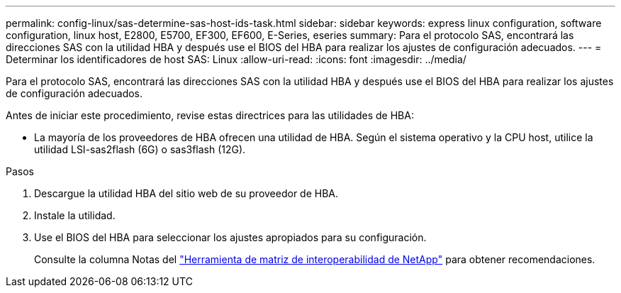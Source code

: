 ---
permalink: config-linux/sas-determine-sas-host-ids-task.html 
sidebar: sidebar 
keywords: express linux configuration, software configuration, linux host, E2800, E5700, EF300, EF600, E-Series, eseries 
summary: Para el protocolo SAS, encontrará las direcciones SAS con la utilidad HBA y después use el BIOS del HBA para realizar los ajustes de configuración adecuados. 
---
= Determinar los identificadores de host SAS: Linux
:allow-uri-read: 
:icons: font
:imagesdir: ../media/


[role="lead"]
Para el protocolo SAS, encontrará las direcciones SAS con la utilidad HBA y después use el BIOS del HBA para realizar los ajustes de configuración adecuados.

Antes de iniciar este procedimiento, revise estas directrices para las utilidades de HBA:

* La mayoría de los proveedores de HBA ofrecen una utilidad de HBA. Según el sistema operativo y la CPU host, utilice la utilidad LSI-sas2flash (6G) o sas3flash (12G).


.Pasos
. Descargue la utilidad HBA del sitio web de su proveedor de HBA.
. Instale la utilidad.
. Use el BIOS del HBA para seleccionar los ajustes apropiados para su configuración.
+
Consulte la columna Notas del https://mysupport.netapp.com/matrix["Herramienta de matriz de interoperabilidad de NetApp"^] para obtener recomendaciones.


